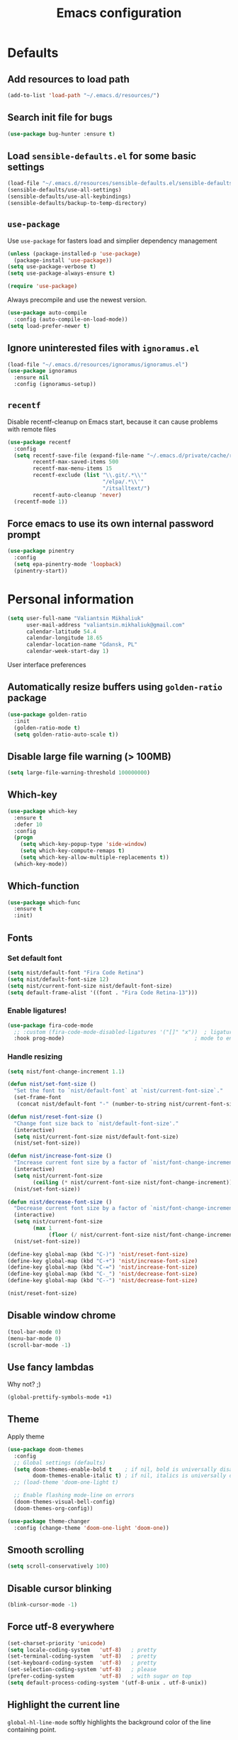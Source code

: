 #+TITLE: Emacs configuration

* Defaults
** Add resources to load path
   #+BEGIN_SRC emacs-lisp
     (add-to-list 'load-path "~/.emacs.d/resources/")
   #+END_SRC

** Search init file for bugs
   #+BEGIN_SRC emacs-lisp
     (use-package bug-hunter :ensure t)
   #+END_SRC

** Load =sensible-defaults.el= for some basic settings
   #+BEGIN_SRC emacs-lisp
     (load-file "~/.emacs.d/resources/sensible-defaults.el/sensible-defaults.el")
     (sensible-defaults/use-all-settings)
     (sensible-defaults/use-all-keybindings)
     (sensible-defaults/backup-to-temp-directory)
   #+END_SRC

** =use-package=
   Use =use-package= for fasters load and simplier dependency management

   #+BEGIN_SRC emacs-lisp
     (unless (package-installed-p 'use-package)
       (package-install 'use-package))
     (setq use-package-verbose t)
     (setq use-package-always-ensure t)

     (require 'use-package)
   #+END_SRC

   Always precompile and use the newest version.

   #+BEGIN_SRC emacs-lisp
     (use-package auto-compile
       :config (auto-compile-on-load-mode))
     (setq load-prefer-newer t)
   #+END_SRC

** Ignore uninterested files with =ignoramus.el=
   #+BEGIN_SRC emacs-lisp
     (load-file "~/.emacs.d/resources/ignoramus/ignoramus.el")
     (use-package ignoramus
       :ensure nil
       :config (ignoramus-setup))
   #+END_SRC

** =recentf=
   Disable recentf-cleanup on Emacs start, because it can cause problems with
   remote files

   #+BEGIN_SRC emacs-lisp
     (use-package recentf
       :config
       (setq recentf-save-file (expand-file-name "~/.emacs.d/private/cache/recentf")
             recentf-max-saved-items 500
             recentf-max-menu-items 15
             recentf-exclude (list "\\.git/.*\\'"
                                   "/elpa/.*\\'"
                                   "/itsalltext/")
             recentf-auto-cleanup 'never)
       (recentf-mode 1))
   #+END_SRC

** Force emacs to use its own internal password prompt
   #+BEGIN_SRC emacs-lisp
     (use-package pinentry
       :config
       (setq epa-pinentry-mode 'loopback)
       (pinentry-start))
   #+END_SRC

* Personal information
  #+BEGIN_SRC emacs-lisp
    (setq user-full-name "Valiantsin Mikhaliuk"
          user-mail-address "valiantsin.mikhaliuk@gmail.com"
          calendar-latitude 54.4
          calendar-longitude 18.65
          calendar-location-name "Gdansk, PL"
          calendar-week-start-day 1)
  #+END_SRC

 User interface preferences
** Automatically resize buffers using =golden-ratio= package
   #+BEGIN_SRC emacs-lisp
     (use-package golden-ratio
       :init
       (golden-ratio-mode t)
       (setq golden-ratio-auto-scale t))
   #+END_SRC

** Disable large file warning (> 100MB)
   #+BEGIN_SRC emacs-lisp
     (setq large-file-warning-threshold 100000000)
   #+END_SRC

** Which-key
   #+BEGIN_SRC emacs-lisp
     (use-package which-key
       :ensure t
       :defer 10
       :config
       (progn
         (setq which-key-popup-type 'side-window)
         (setq which-key-compute-remaps t)
         (setq which-key-allow-multiple-replacements t))
       (which-key-mode))
   #+END_SRC

** Which-function
   #+BEGIN_SRC emacs-lisp
     (use-package which-func
       :ensure t
       :init)
   #+END_SRC

** Fonts
*** Set default font
    #+BEGIN_SRC emacs-lisp
      (setq nist/default-font "Fira Code Retina")
      (setq nist/default-font-size 12)
      (setq nist/current-font-size nist/default-font-size)
      (setq default-frame-alist '((font . "Fira Code Retina-13")))
    #+END_SRC

*** Enable ligatures!
    #+BEGIN_SRC emacs-lisp
      (use-package fira-code-mode
        ;; :custom (fira-code-mode-disabled-ligatures '("[]" "x"))  ; ligatures you don't want
        :hook prog-mode)                                         ; mode to enable fira-code-mode in
    #+END_SRC

*** Handle resizing
    #+BEGIN_SRC emacs-lisp
      (setq nist/font-change-increment 1.1)

      (defun nist/set-font-size ()
        "Set the font to `nist/default-font` at `nist/current-font-size`."
        (set-frame-font
         (concat nist/default-font "-" (number-to-string nist/current-font-size))))

      (defun nist/reset-font-size ()
        "Change font size back to `nist/default-font-size'."
        (interactive)
        (setq nist/current-font-size nist/default-font-size)
        (nist/set-font-size))

      (defun nist/increase-font-size ()
        "Increase current font size by a factor of `nist/font-change-increment'."
        (interactive)
        (setq nist/current-font-size
              (ceiling (* nist/current-font-size nist/font-change-increment)))
        (nist/set-font-size))

      (defun nist/decrease-font-size ()
        "Decrease current font size by a factor of `nist/font-change-increment', down to a minimum size of 1."
        (interactive)
        (setq nist/current-font-size
              (max 1
                   (floor (/ nist/current-font-size nist/font-change-increment))))
        (nist/set-font-size))

      (define-key global-map (kbd "C-)") 'nist/reset-font-size)
      (define-key global-map (kbd "C-+") 'nist/increase-font-size)
      (define-key global-map (kbd "C-=") 'nist/increase-font-size)
      (define-key global-map (kbd "C-_") 'nist/decrease-font-size)
      (define-key global-map (kbd "C--") 'nist/decrease-font-size)

      (nist/reset-font-size)
    #+END_SRC

** Disable window chrome
   #+BEGIN_SRC emacs-lisp
     (tool-bar-mode 0)
     (menu-bar-mode 0)
     (scroll-bar-mode -1)
   #+END_SRC

** Use fancy lambdas
   Why not? ;)

   #+BEGIN_SRC emacs-lisp
     (global-prettify-symbols-mode +1)
   #+END_SRC

** Theme
   Apply theme
   #+BEGIN_SRC emacs-lisp
     (use-package doom-themes
       :config
       ;; Global settings (defaults)
       (setq doom-themes-enable-bold t    ; if nil, bold is universally disabled
             doom-themes-enable-italic t) ; if nil, italics is universally disabled
       ;; (load-theme 'doom-one-light t)

       ;; Enable flashing mode-line on errors
       (doom-themes-visual-bell-config)
       (doom-themes-org-config))

     (use-package theme-changer
       :config (change-theme 'doom-one-light 'doom-one))
   #+END_SRC

** Smooth scrolling
   #+BEGIN_SRC emacs-lisp
     (setq scroll-conservatively 100)
   #+END_SRC

** Disable cursor blinking
   #+BEGIN_SRC emacs-lisp
     (blink-cursor-mode -1)
   #+END_SRC

** Force utf-8 everywhere
   #+BEGIN_SRC emacs-lisp
     (set-charset-priority 'unicode)
     (setq locale-coding-system   'utf-8)   ; pretty
     (set-terminal-coding-system  'utf-8)   ; pretty
     (set-keyboard-coding-system  'utf-8)   ; pretty
     (set-selection-coding-system 'utf-8)   ; please
     (prefer-coding-system        'utf-8)   ; with sugar on top
     (setq default-process-coding-system '(utf-8-unix . utf-8-unix))
   #+END_SRC

** Highlight the current line
   =global-hl-line-mode= softly highlights the background color of the line
   containing point.

   #+BEGIN_SRC emacs-lisp
     (global-hl-line-mode)
   #+END_SRC

** Use =moody=
   #+BEGIN_SRC emacs-lisp
     (use-package moody
       :config
       (setq x-underline-at-descent-line t)
       (moody-replace-mode-line-buffer-identification)
       (moody-replace-vc-mode))
   #+END_SRC

** Use =minions= to diminish all minor modes
   #+BEGIN_SRC emacs-lisp
     (use-package minions
       :config (minions-mode 1))
   #+END_SRC

** Highlight uncommited changes using =diff-hl=
   #+BEGIN_SRC emacs-lisp
     (use-package diff-hl
       :ensure t
       :config
       (add-hook 'prog-mode-hook 'turn-on-diff-hl-mode)
       (add-hook 'vc-dir-mode-hook 'turn-on-diff-hl-mode))
   #+END_SRC

** Browser
*** Internal one
    #+BEGIN_SRC emacs-lisp
      (setq eww-download-directory "~/Downloads")
    #+END_SRC

*** External one
    #+BEGIN_SRC emacs-lisp
      (setq browse-url-browser-function 'browse-url-generic
            browse-url-generic-program "firefox")
    #+END_SRC

** Add stripes to a dired buffer
   #+BEGIN_SRC emacs-lisp
     (use-package stripe-buffer
       :ensure t
       :config
       (add-hook 'dired-mode-hook 'stripe-buffer-mode))
   #+END_SRC

** Configure =ivy= and =counsel=
   #+BEGIN_SRC emacs-lisp
     (use-package counsel
       :bind
       ("M-x" . 'counsel-M-x)
       ("C-s" . 'swiper)
       :config
       (use-package flx)
       (use-package smex)
       (ivy-mode 1)
       (setq ivy-use-virtual-buffers t)
       (setq ivy-count-format "(%d/%d) ")
       (setq ivy-initial-inputs-alist nil)
       (setq ivy-re-builders-alist
             '((swiper . ivy--regex-plus)
               (t . ivy--regex-fuzzy))))
   #+END_SRC

** =smartparens=
   #+BEGIN_SRC emacs-lisp
     (use-package evil-smartparens
       :ensure t
       :after evil
       :config
       (evil-smartparens-mode)
       (add-hook 'smartparens-enabled-hook #'evil-smartparens-mode))
   #+END_SRC

** Use =guru-mode= to escape ambiguous keystrokes
   #+BEGIN_SRC emacs-lisp
     (use-package guru-mode
       :ensure t
       :config
       (guru-global-mode 1)
       (add-hook 'prog-mode-hook 'guru-mode))
   #+END_SRC

* =evil-mode=
** Use =evil=
   #+BEGIN_SRC emacs-lisp
     (use-package evil
       :ensure t
       :init
       (progn
         (setq evil-want-C-u-scroll t
               evil-want-integration nil
               evil-want-abbrev-expand-on-insert-exit nil
               evil-want-keybinding nil)) ; needed by evil-collection
       :config
       (evil-mode 1))
   #+END_SRC

**  Enable =evil-surround= everywhere
   #+BEGIN_SRC emacs-lisp
     (use-package evil-surround
       :ensure t
       :after evil
       :config
       (global-evil-surround-mode 1))
   #+END_SRC

** =evil-collection=
   Adds evil bindings for a lot of modes
   #+BEGIN_SRC emacs-lisp
     (use-package evil-collection
     :ensure t
     :after evil
     :init
     (setq warning-suppress-types '((evil-collection))))
     #+END_SRC

* =dired=
** Extensions
   #+BEGIN_SRC emacs-lisp
     (use-package dired-details
       :ensure t)
   #+END_SRC

** Media
   #+BEGIN_SRC emacs-lisp
     (use-package dired-open
       :config
       (setq dired-open-extensions
             '(("mkv" . "mpv")
               ("mp4" . "mpv")
               ("avi" . "mpv"))))
   #+END_SRC

** Force dired to use =ls -lhvA=
   #+BEGIN_SRC emacs-lisp
     (setq-default dired-listing-switches "-lhvA")
   #+END_SRC

** Force dired to use =mv -r=
   #+BEGIN_SRC emacs-lisp
     (setq dired-recursive-copies 'always)
   #+END_SRC

   But ask before recursively deleteing an directory
   #+BEGIN_SRC emacs-lisp
     (setq dired-recursive-deletes 'top)
   #+END_SRC

** Kill buffer on file remove
   #+BEGIN_SRC emacs-lisp
     (setq dired-clean-up-buffers-too t)
   #+END_SRC

* Utility functions
** Add a list of patterns to associate files with modes

   #+BEGIN_SRC emacs-lisp
     (defun nist/add-auto-mode (mode &rest patterns)
       "Add entries to `auto-mode-alist' to use `MODE' for all given `PATTERNS'"
       (dolist (pattern patterns)
         (add-to-list 'auto-mode-alist (cons pattern mode))))
   #+END_SRC
** Open last file in dired buffer
   #+BEGIN_SRC emacs-lisp
     (defun nist/visit-last-dired-file ()
       "Open the last file in an open dired buffer."
       (end-of-buffer)
       (previous-line)
       (dired-find-file))
   #+END_SRC

** Visit last migration :ruby/rails:
   Relies on projectile

   #+BEGIN_SRC emacs-lisp
     (defun nist/visit-last-migration ()
       "Open the last file in 'db/migrate/'."
       (interactive)
       (dired (expand-file-name "db/migrate" (projectile-project-root)))
       (nist/visit-last-dired-file)
       (kill-buffer "migrate"))
   #+END_SRC

** Kill current buffer
   #+BEGIN_SRC emacs-lisp
     (defun nist/kill-current-buffer ()
       "Kill the current buffer silently."
       (interactive)
       (kill-buffer (current-buffer)))
   #+END_SRC

** Strip spaces (used for deft filenames)
   #+BEGIN_SRC emacs-lisp
     (defun nist/deft-strip-spaces (args)
       "Replace spaces with - in the string contained in the first element of the list args."
       (list (replace-regexp-in-string " " "-" (car args))))
   #+END_SRC

** Switch windows
   #+BEGIN_SRC emacs-lisp
     (defun nist/split-window-below-and-switch ()
       "Split the window horizontally, then switch to the new pane."
       (interactive)
       (split-window-below)
       (other-window 1))

     (defun nist/split-window-right-and-switch ()
       "Split the window vertically, then switch to the new pane."
       (interactive)
       (split-window-right)
       (other-window 1))
   #+END_SRC

** Transform brackets
   #+BEGIN_SRC emacs-lisp
     (defun transform-square-brackets-to-round-ones(string-to-transform)
       "Transforms [ into ( and ] into )"
       (concat
        (mapcar #'(lambda (c) (if (equal c ?[) ?\( (if (equal c ?]) ?\) c))) string-to-transform)))
   #+END_SRC

** Capture code snippets
   #+BEGIN_SRC emacs-lisp
     (defun nist/org-capture-get-src-block-string (major-mode)
       "Given a major mode symbol, return the associated org-src block
     string that will enable syntax highlighting for that language

     E.g. tuareg-mode will return 'ocaml', python-mode 'python', etc..."

       (let ((mm (intern (replace-regexp-in-string "-mode" "" (format "%s" major-mode)))))
         (or (car (rassoc mm org-src-lang-modes)) (format "%s" mm))))

     (defun nist/org-capture-code-snippet (f)
       (with-current-buffer (find-buffer-visiting f)
         (let ((code-snippet (buffer-substring-no-properties (mark) (- (point) 1)))
               (func-name (which-function))
               (file-name (buffer-file-name))
               (line-number (line-number-at-pos (region-beginning)))
               (org-src-mode (nist/org-capture-get-src-block-string major-mode)
               ))
           (format
            "
       file:%s::%s
       In ~%s~:
       ,#+BEGIN_SRC %s
       %s
       ,#+END_SRC"
            file-name
            line-number
            func-name
            org-src-mode
            code-snippet))))
   #+END_SRC

** Org-directory
   #+BEGIN_SRC emacs-lisp
     (defun nist/org-directory-file (name)
       "Prepend name with path to the org-directory root"
       (concat org-directory name))
   #+END_SRC

** Archive entry                                                        :org:
     Please don't touch habits.

     #+BEGIN_SRC emacs-lisp
       (defun nist/archive-entry ()
         "Mark the state of an org-mode item as DONE and archive it."
         (interactive)
         (if (string-equal "CANCELED" (org-entry-get nil "TODO"))
             nil (org-todo 'done))
         (org-archive-subtree)
         (save-some-buffers "archive.org")
         (kill-buffer "archive.org")
         (delete-other-windows)
         (save-buffer))
     #+END_SRC

** Open index file                                                      :org:
   #+BEGIN_SRC emacs-lisp
     (defun nist/open-index-file ()
       "Open the master org TODO list."
       (interactive)
       (find-file org-index-file)
       (flycheck-mode -1)
       (end-of-buffer))
   #+END_SRC

** Capture TODO                                                         :org:
   #+BEGIN_SRC emacs-lisp
     (defun nist/org-capture-todo ()
       (interactive)
       (org-capture :keys "t"))
   #+END_SRC

** Popup agenda                                                         :org:
   #+BEGIN_SRC emacs-lisp
     (defun nist/pop-to-org-agenda-view (key &optional split)
       "Visit the org agenda KEY, in the current window or a SPLIT."
       (let ((current-prefix-arg nil))
         (org-agenda nil key))
       (when (not split)
         (delete-other-windows)))

     (defun nist/pop-to-org-agenda-default (&optional nosplit)
       "Pop to the default agenda in a split window unless NOSPLIT."
       (interactive "P")
       (nist/pop-to-org-agenda-view "d" (not nosplit)))
   #+END_SRC

** Skip org subtree in agenda view with given pririty
   #+BEGIN_SRC emacs-lisp
     (defun nist/org-skip-subtree-if-priority (priority)
       "Skip an agenda subtree if it has a priority of PRIORITY.
     PRIORITY may be one of the characters ?A, ?B, or ?C."
       (let ((subtree-end (save-excursion (org-end-of-subtree t)))
             (pri-value (* 1000 (- org-lowest-priority priority)))
             (pri-current (org-get-priority (thing-at-point 'line t))))
         (if (= pri-value pri-current)
             subtree-end
           nil)))
   #+END_SRC

** Hide minibuffer in Helm session if we use the header line as input field.
   #+BEGIN_SRC emacs-lisp
     (defun spacemacs//helm-hide-minibuffer-maybe ()
       "Hide minibuffer in Helm session if we use the header line as input field."
       (when (with-helm-buffer helm-echo-input-in-header-line)
         (let ((ov (make-overlay (point-min) (point-max) nil nil t)))
           (overlay-put ov 'window (selected-window))
           (overlay-put ov 'face
                        (let ((bg-color (face-background 'default nil)))
                          `(:background ,bg-color :foreground ,bg-color)))
           (setq-local cursor-type nil))))
   #+END_SRC

** Eval expression at point in =calc=
   #+BEGIN_SRC emacs-lisp
     (defun nist/calc-eval ()
       "Calculate match expression on current line using calc-eval"
       (interactive)
       (setq cLine
             (buffer-substring-no-properties
              (line-beginning-position)
              (line-end-position)))
       (save-excursion
         (end-of-line)
         (open-line 1))
       (forward-line 1)
       (insert (calc-eval '("evalv($)" calc-internal-prec 18) 'num cLine)))
   #+END_SRC

* Programming
** Common
*** CamelCase everywhere
	 #+BEGIN_SRC emacs-lisp
     (use-package subword
       :init (global-subword-mode))
	 #+END_SRC

*** Scroll compilation window to bottom automatically
	 #+BEGIN_SRC emacs-lisp
	   (setq compilation-scroll-output t)
	 #+END_SRC

*** =Magit= (Emacs mode for interactions with or even More)
		#+BEGIN_SRC emacs-lisp
      (use-package evil-magit)
      (use-package magit
        :bind ("C-x g" . magit-status)
        :config
        (use-package evil-magit)
        (setq magit-push-always-verify nil)
        (add-hook 'git-commit-mode-hook 'turn-on-flyspell)
        (add-hook 'with-editor-mode-hook 'evil-insert-state))
		#+END_SRC

*** =company= for auto-completion
    #+BEGIN_SRC emacs-lisp
      (use-package company
        :ensure t
        :defer t
        :init (global-company-mode)
        :bind ("C-<return>" . company-complete-selection)
        :config
        (progn
          (bind-key [remap completion-at-point] #'company-complete company-mode-map)
          (setq company-tooltip-align-annotations t
                company-show-numbers t)
          (push 'company-robe company-backends)
          (setq company-dabbrev-downcase nil)))
    #+END_SRC

*** =company-quickhelp=
    #+BEGIN_SRC emacs-lisp
      (use-package company-quickhelp
        :init (company-quickhelp-mode t)
        :config (setq company-quickhelp-mode t))
    #+END_SRC

*** =lsp-mode=
    #+BEGIN_SRC emacs-lisp
      (use-package lsp-mode
        :config
        (add-hook 'lsp-after-open-hook 'lsp-enable-imenu)
        (add-hook 'prog-mode-hook #'lsp)
        (setq lsp-auto-guess-root t))

      (use-package company-lsp
        :ensure t
        :config
        (push 'company-lsp company-backends))
    #+END_SRC

** Projectile
   #+BEGIN_SRC emacs-lisp
     (defun nist/search-project-for-symbol-at-point ()
       "Use `projectile-ag' to search the current project for `symbol-at-point'."
       (interactive)
       (projectile-ag (projectile-symbol-at-point)))

     (use-package projectile
       :ensure t
       :init (projectile-global-mode)
       :bind-keymap ("C-c p" . projectile-command-map)
       :bind
       ("C-c C-v" . 'nist/search-project-for-symbol-at-point)
       :config
       (setq projectile-require-project-root nil)
       (setq projectile-completion-system 'ivy)
       (setq projectile-switch-project-action 'magit-status)
       (define-key evil-normal-state-map (kbd "C-p") 'projectile-find-file)
       (define-key evil-normal-state-map (kbd "C-M-p") 'projectile-switch-project))
   #+END_SRC

** Flycheck
   #+BEGIN_SRC emacs-lisp
     (use-package flycheck
       :ensure t
       :init (global-flycheck-mode))
   #+END_SRC

** CSS and SASS
**** Use =rainbow-mode=
		 #+BEGIN_SRC emacs-lisp
			 (use-package rainbow-mode
				 :ensure t)
		 #+END_SRC

**** Use =css-mode=
	 #+BEGIN_SRC emacs-lisp
		 (use-package css-mode
			 :config
			 (rainbow-mode))
	 #+END_SRC

**** Do not trigger compile on each save
		 #+BEGIN_SRC emacs-lisp
			 (use-package scss-mode
				 :config
				 (setq scss-compile-at-save nil))
		 #+END_SRC

** Haskell

	 Enable =haskell-doc-mode= (smart function signatures and smart indentation).

	 #+BEGIN_SRC emacs-lisp
     (setq exec-path (append exec-path (list "~/.cabal/bin")))
     (use-package haskell-mode
       :ensure t
       :config
       (add-hook 'haskell-mode-hook
                 (lambda ()
                   (haskell-doc-mode)
                   (turn-on-haskell-indent)
                   )))
	 #+End_SRC

** Lisps
	 Install required packages

	 #+BEGIN_SRC emacs-lisp
     (use-package paredit
       :ensure t)
     (use-package rainbow-delimiters
       :ensure t
       :init)
	 #+END_SRC

	 Add some hooks

	 #+BEGIN_SRC emacs-lisp
		 (setq lispy-mode-hooks
					 '(emacs-lisp-mode-hook
						 lisp-mode-hook
						 scheme-mode-hook))
		 (dolist (hook lispy-mode-hooks)
			 (add-hook hook (lambda ()
												(setq show-paren-style 'expression)
												(paredit-mode)
												(rainbow-delimiters-mode))))
	 #+END_SRC

	 Also use =eldoc-mode= in elisp buffers

	 #+BEGIN_SRC emacs-lisp
		 (add-hook 'emacs-lisp-mode-hook 'eldoc-mode)
	 #+END_SRC

** Python
	 More - [[https://github.com/howardabrams/dot-files/blob/master/emacs-python.org][in this tutorial]]

	 Virtualenv

	 #+BEGIN_SRC emacs-lisp
		 (use-package pyenv-mode
			 :ensure t
			 :config
			 (defun projectile-pyenv-mode-set ()
				 "Set pyenv version matching project name."
				 (let ((project (projectile-project-name)))
					 (if (member project (pyenv-mode-versions))
							 (pyenv-mode-set project)
						 (pyenv-mode-unset))))
			 (add-hook 'projectile-switch-project-hook 'projectile-pyenv-mode-set)
			 (add-hook 'python-mode-hook 'pyenv-mode))

		 (use-package pyenv-mode-auto
			 :ensure t)
	 #+END_SRC

	 WSGI files (be careful with tabs>)

	 #+BEGIN_SRC emacs-lisp
		 (use-package python
			 :mode ("\\.py\\'" . python-mode)
						 ("\\.wsgi$" . python-mode)
			 :interpreter ("python" . python-mode)
			 :init
			 (setq-default indent-tabs-mode nil)
			 :config
			 (setq python-indent-offset 4)
			 (add-hook 'python-mode-hook 'smartparens-mode))
	 #+END_SRC

	 And finally =elpy=

	 #+BEGIN_SRC emacs-lisp
		 (use-package elpy
			 :ensure t
			 :commands elpy-enable
			 :init (with-eval-after-load 'python (elpy-enable))

			 :config
			 (electric-indent-local-mode -1)
			 (delete 'elpy-module-highlight-indentation elpy-modules)
			 (delete 'elpy-module-flymake elpy-modules)

			 (defun ha/elpy-goto-definition ()
				 (interactive)
				 (condition-case err
						 (elpy-goto-definition)
					 ('error (xref-find-definitions (symbol-name (symbol-at-point))))))

			 :bind (:map elpy-mode-map ([remap elpy-goto-definition] .
																	ha/elpy-goto-definition)))
	 #+END_SRC

** Ruby
*** Disable the ruby-reek cheker.

    #+BEGIN_SRC emacs-lisp
     (setq-default flycheck-disabled-checkers '(ruby-reek))
    #+END_SRC

*** Switch between implementation and spec

    #+BEGIN_SRC emacs-lisp
      (eval-after-load 'evil-ex
        '(evil-ex-define-cmd "A[switch to test/model in new window]"
                             'projectile-find-implementation-or-test-other-window))
      (eval-after-load 'evil-ex
        '(evil-ex-define-cmd "a[switch to test/model in current window"
                             'projectile-toggle-between-implementation-and-test))

    #+END_SRC

*** Rubocop-autocorrect-current-file
    #+BEGIN_SRC emacs-lisp
      (eval-after-load 'evil-ex
        '(evil-ex-define-cmd "cop[rubocop-autocorrect-current-file]"
                             'rubocop-autocorrect-current-file))

    #+END_SRC

*** Visit last migration

    #+BEGIN_SRC emacs-lisp
      (eval-after-load 'evil-ex
        '(evil-ex-define-cmd "vlm[visit-last-migration]"
                             'nist/visit-last-migration))
    #+END_SRC

*** =chruby=
    I use =chruby= to switch between versions of Ruby. This sets a default version
    to use within Emacs (for things like =xmp= or =rspec=).

    #+BEGIN_SRC emacs-lisp
      (use-package chruby
        :config
        (chruby "2.7.1"))
    #+END_SRC

*** RSpec
    Scroll rspec buffer to first error.

    #+BEGIN_SRC emacs-lisp
      (use-package rspec-mode
        :commands rspec-install-snippets
        :hook (dired-mode . rspec-dired-mode)
        :config
        (with-eval-after-load 'yasnippet (rspec-install-snippets))
        (setq rspec-use-spring-when-possible nil)
        (setq rspec-use-bundler-when-possible t)
        (add-hook 'rspec-compilation-mode-hook
                  (lambda ()
                    (chruby-use-corresponding)
                    (make-local-variable 'compilation-scroll-output)
                    (setq compilation-scroll-output 'first-error)))
        :ensure t)
    #+END_SRC

*** Rubocop
    #+BEGIN_SRC emacs-lisp
      (use-package rubocop
        :hook (ruby-mode . rubocop-mode))
    #+END_SRC

*** Refactoring helpers
    #+BEGIN_SRC emacs-lisp
      (use-package ruby-refactor
        :hook (ruby-mode . ruby-refactor-mode-launch))
    #+END_SRC

*** =ruby-end=
    Automatically insert end keyword
    #+BEGIN_SRC emacs-lisp
      (use-package ruby-end)
    #+END_SRC

*** Override =%= to play nicely with ruby blocks
    #+BEGIN_SRC emacs-lisp
      (evil-define-motion evil-ruby-jump-item (count)
        :jump t
        :type inclusive
        (cond ((string-match ruby-block-beg-re (current-word))
               (ruby-end-of-block count))
              ((string-match ruby-block-end-re (current-word))
               (ruby-beginning-of-block count))
              (t
               (evil-jump-item count))))
    #+END_SRC

*** =inf-ruby-mode=

    #+begin_src emacs-lisp
      (defun inf-ruby-remote ()
        "Run an inferior Ruby process on a remote server."
        (interactive)
        (let ((default-directory (format "/docker:%s:/bin/bash" (substring (shell-command-to-string "docker ps | grep backend | awk '{print \$1}' | head -n 1") 0 -1))))
          (inf-ruby)))
    #+end_src

*** =ruby-mode=
    Fit all together

    #+BEGIN_SRC emacs-lisp
      (add-hook 'ruby-mode-hook
                (lambda ()
                  (chruby-use-corresponding)
                  (setq ruby-insert-encoding-magic-comment nil)
                  (yas-minor-mode)
                  (rspec-mode)
                  (flycheck-mode)
                  (flycheck-disable-checker 'ruby-rubylint)
                  (flymake-mode-off)
                  (evil-smartparens-mode)
                  (smartparens-strict-mode)
                  (subword-mode)
                  (local-set-key "\r" 'newline-and-indent)
                  (setq rspec-command-options "--color --order random")
                  (define-key ruby-mode-map (kbd "C-c r a") 'rspec-verify)
                  (define-key ruby-mode-map (kbd "C-c r r") 'rspec-verify-matching)
                  (define-key evil-normal-state-local-map "%" 'evil-ruby-jump-item)
                  (define-key evil-motion-state-local-map "%" 'evil-ruby-jump-item)
                  (add-hook 'ruby-mode-hook 'ruby-refactor-mode-launch)))
    #+END_SRC

    Associate with a following files
    #+BEGIN_SRC emacs-lisp
      (nist/add-auto-mode
        'ruby-mode
        "\\Gemfile$"
        "\\.rake$"
        "\\.ru$"
        "\\.cap$"
        "\\Capfile$"
        "\\.gemspec$"
        "\\Guardfile$"
        "\\Rakefile$"
        "\\Vagrantfile$"
        "\\Vagrantfile.local$")
    #+END_SRC

*** Highlight coverage using SimpleCov
    #+BEGIN_SRC emacs-lisp
      (use-package coverage
        :ensure t
        :config
        (eval-after-load 'evil-ex
          '(evil-ex-define-cmd "cov[coverage]"
                               'coverage-mode)))
    #+END_SRC

** Shell
   #+BEGIN_SRC emacs-lisp
     (add-hook 'sh-mode-hook
               (lambda ()
                 (setq sh-basic-offset 2
                       sh-indentation 2)))
   #+END_SRC

** Web stuff
   #+BEGIN_SRC emacs-lisp
     (use-package web-mode
       :config
       (setq web-mode-markup-indent-offset 2)
       (setq web-mode-code-indent-offset 2)
       (setq web-mode-css-indent-offset 2)
       (setq js-indent-level 2)
       (setq web-mode-enable-auto-pairing nil)
       (setq web-mode-enable-auto-expanding t)
       (setq web-mode-enable-css-colorization t)
       (setq web-mode-enable-auto-closing t)
       (rainbow-mode)
       (rspec-mode)
       (yas-minor-mode))
   #+END_SRC

*** Use =web-mode= with embedded files to.
   #+BEGIN_SRC emacs-lisp
     (nist/add-auto-mode 'web-mode
       "\\.erb$"
       "\\.html$"
       "\\.php$"
       "\\.tpl$"
       "\\.css$"
       "\\.scss$"
       "\\.xml$"
       "\\.rhtml$")
   #+END_SRC

*** Please be polite with smartparens
    #+BEGIN_SRC emacs-lisp
      (sp-with-modes '(web-mode)
        (sp-local-pair "%" "%"
                       :unless '(sp-in-string-p)
                       :post-handlers '(((lambda (&rest _ignored)
                                           (just-one-space)
                                           (save-excursion (insert " ")))
                                         "SPC" "=" "#")))
        (sp-local-tag "%" "<% "  " %>")
        (sp-local-tag "=" "<%= " " %>")
        (sp-local-tag "#" "<%# " " %>"))
    #+END_SRC

*** =web-beautify=
    #+BEGIN_SRC emacs-lisp
      (use-package web-beautify
        :commands (web-beautify-css
                   web-beautify-css-buffer
                   web-beautify-html
                   web-beautify-html-buffer
                   web-beautify-js
                   web-beautify-js-buffer))
    #+END_SRC

*** Nginx
    #+BEGIN_SRC emacs-lisp
      (use-package nginx-mode
        :commands (nginx-mode))
    #+END_SRC

*** Caddy
    #+BEGIN_SRC emacs-lisp
      (use-package caddyfile-mode
        :mode (("Caddyfile\\'" . caddyfile-mode)
               ("caddy\\.conf\\'" . caddyfile-mode)))
    #+END_SRC

*** JSON
    #+BEGIN_SRC emacs-lisp
      (use-package json-mode
        :bind* (("{" . paredit-open-curly)
                ("}" . paredit-close-curly)))
    #+END_SRC

** =dumb-jump=
   #+BEGIN_SRC emacs-lisp
     (use-package dumb-jump
       :after evil
       :config
       (setq dumb-jump-selector 'ivy)
       (define-key evil-normal-state-map (kbd "M-.") 'dumb-jump-go)
       (define-key evil-normal-state-map (kbd "M-,") 'dumb-jump-back)
       :init
       (dumb-jump-mode)
       :ensure)
   #+END_SRC

** Clojure
   #+begin_src emacs-lisp
     (use-package clojure-mode
       :ensure t
       :init
       (defconst clojure--prettify-symbols-alist
         '(("fn"   . ?λ)
           ("__"   . ?⁈)))

       :config
       (define-clojure-indent
         (defroutes 'defun)
         (GET 2)
         (POST 2)
         (PUT 2)
         (DELETE 2)
         (HEAD 2)
         (ANY 2)
         (context 2))
       (add-hook 'clojure-mode-hook 'global-prettify-symbols-mode)
       :bind (("C-c d f" . cider-code)
              ("C-c d g" . cider-grimoire)
              ("C-c d w" . cider-grimoire-web)
              ("C-c d c" . clojure-cheatsheet)
              ("C-c d d" . dash-at-point)))

     (use-package color-identifiers-mode
       :ensure t
       :init
       (add-hook 'clojure-mode-hook 'color-identifiers-mode))

     (defun cider-send-and-evaluate-sexp ()
       "Sends the s-expression located before the point or the active
       region to the REPL and evaluates it. Then the Clojure buffer is
       activated as if nothing happened."
       (interactive)
       (if (not (region-active-p))
           (cider-insert-last-sexp-in-repl)
         (cider-insert-in-repl
          (buffer-substring (region-beginning) (region-end)) nil))
       (cider-switch-to-repl-buffer)
       (cider-repl-closing-return)
       (cider-switch-to-last-clojure-buffer)
       (message ""))

     (use-package cider
       :ensure t
       :commands (cider cider-connect cider-jack-in)

       :init
       (setq cider-auto-select-error-buffer t
             cider-repl-pop-to-buffer-on-connect nil
             cider-repl-use-clojure-font-lock t
             cider-repl-wrap-history t
             cider-repl-history-size 1000
             cider-show-error-buffer t
             nrepl-hide-special-buffers t
             ;; Stop error buffer from popping up while working in buffers other than the REPL:
             nrepl-popup-stacktraces nil)

       ;; (add-hook 'cider-mode-hook 'cider-turn-on-eldoc-mode)
       (add-hook 'cider-mode-hook 'company-mode)

       (add-hook 'cider-repl-mode-hook 'paredit-mode)
       (add-hook 'cider-repl-mode-hook 'superword-mode)
       (add-hook 'cider-repl-mode-hook 'company-mode)
       (add-hook 'cider-test-report-mode 'jcf-soft-wrap)

       :bind (:map cider-mode-map
              ("C-c C-v C-c" . cider-send-and-evaluate-sexp)
              ("C-c C-p"     . cider-eval-print-last-sexp))

       :config
       (use-package slamhound :ensure t)
       (setq org-babel-clojure-backend 'cider))

     (defun ha/cider-append-comment ()
       (when (null (nth 8 (syntax-ppss)))
         (insert " ; ")))

     (advice-add 'cider-eval-print-last-sexp :before #'ha/cider-append-comment)

     (use-package flycheck-clojure
       :ensure t
       :init
       (add-hook 'after-init-hook 'global-flycheck-mode)
       :config
       (use-package flycheck
         :config
         (flycheck-clojure-setup)))

     (use-package flycheck-pos-tip
       :ensure t
       :config
       (use-package flycheck
         :config
         (setq flycheck-display-errors-function 'flycheck-pos-tip-error-messages)))

     (use-package clj-refactor
       :ensure t
       :init
       (add-hook 'clojure-mode-hook 'clj-refactor-mode)
       :config
       ;; Configure the Clojure Refactoring prefix:
       (cljr-add-keybindings-with-prefix "C-c .")
       :diminish clj-refactor-mode)
   #+end_src

** Rust
   #+BEGIN_SRC emacs-lisp
     (use-package rust-mode
       :hook ((rust-mode . (lambda ()
                             (lsp)
                             (lsp-ui-doc-mode)
                             (lsp-ui-sideline-mode)
                             (eldoc-mode)
                             (flycheck-mode)
                             (smart-dash-mode)
                             (company-mode))))

       :bind (:map rust-mode-map
                   ("C-c v t" . wh/rust-toggle-visibility)
                   ("C-c m t" . wh/rust-toggle-mutability)
                   ("C-c v s" . wh/rust-vec-as-slice))
       :config
       (setq rust-indent-method-chain t)

       (defun my-rust-mode-hook ()
         (set (make-local-variable 'company-backends)
              '((company-lsp company-files :with company-yasnippet)
                (company-dabbrev-code company-dabbrev))))
       (add-hook 'rust-mode-hook #'my-rust-mode-hook)

       ;; format rust buffers using rustfmt(if it is installed)
       (add-hook 'rust-mode-hook
                 (lambda ()
                   (add-hook 'before-save-hook
                             (lambda ()
                               (time-stamp)
                               (lsp-format-buffer)) nil t)))

       (defun wh/rust-toggle-mutability ()
         "Toggle the mutability of the variable at point."
         (interactive)
         (save-excursion
           (racer-find-definition)
           (back-to-indentation)
           (forward-char 4)
           (if (looking-at "mut ")
               (delete-char 4)
             (insert "mut "))))

       (defun wh/rust-toggle-visibility ()
         "Toggle the public visibility of the function at point."
         (interactive)
         (save-excursion
           ;; If we're already at the beginning of the function definition,
           ;; `beginning-of-defun' moves to the previous function, so move elsewhere.
           (end-of-line)

           (beginning-of-defun)
           (if (looking-at "pub ")
               (delete-char 4)
             (insert "pub "))))

       (defun wh/rust-vec-as-slice ()
         "Convert the vector expression at point to a slice.
     foo -> &foo[..]"
         (interactive)
         (insert "&")
         (forward-symbol 1)
         (insert "[..]")))

     ;; cargo-mode: execute cargo commands easily
     ;; https://github.com/kwrooijen/cargo.el
     (use-package cargo
       :after rust-mode
       :hook ((rust-mode . cargo-minor-mode)))
   #+END_SRC

** Golang
*** Set environment
    #+BEGIN_SRC emacs-lisp
      (setenv "GOPATH" "/home/val/code/gocode")
      (setenv "GO111MODULE" "on")
      (setenv "PATH" "$HOME/bin:/usr/local/bin:/usr/sbin:/usr/bin:/usr/bin/heroku:/sbin:$HOME/bin:$HOME/.bin:$HOME/.cask/bin:$PATH:$GOPATH/bin")
    #+END_SRC

*** A bunch of useful packages
    #+BEGIN_SRC emacs-lisp
      (use-package go-mode :ensure t)
      (use-package gotest :ensure t)
      (use-package lsp-mode
        :ensure t
        :commands (lsp lsp-deferred)
        :hook (go-mode . lsp-deferred))

      (use-package lsp-ui
        :ensure t
        :commands lsp-ui-mode
        :init)

      (use-package yasnippet
        :ensure t
        :commands yas-minor-mode
        :hook (go-mode . yas-minor-mode))

      (use-package protobuf-mode
        :hook (protobuf-mode . (lambda ()
                                 (setq imenu-generic-expression
                                       '((nil "^[[:space:]]*\\(message\\|service\\|enum\\)[[:space:]]+\\([[:alnum:]]+\\)" 2))))))
    #+END_SRC

   #+BEGIN_SRC emacs-lisp
     (defun  my-go-mode-hook ()
       (add-hook 'before-save-hook 'lsp-format-buffer)
       (add-hook 'before-save-hook 'lsp-organize-imports)

       (setq compile-command "go run .")
       (setq compilation-read-command t)
       (electric-pair-mode 1)

       (setq compilation-window-height 14)
       (defun val/go-compile-hook ()
         (when (not (get-buffer-window "*compilation*"))
           (save-selected-window
             (save-excursion
               (let* ((w (split-window-vertically))
                      (h (window-height w)))
                 (select-window w)
                 (switch-to-buffer "*compilation*")
                 (shrink-window (- h compilation-window-height)))))))
       (add-hook 'compilation-mode-hook 'val/go-compile-hook)

       ;; Key bindings specific to go-mode
       (local-set-key (kbd "C-c C-t") 'go-test-current-file)
       (local-set-key (kbd "M-.") 'godef-jump)         ; Go to definition
       (local-set-key (kbd "M-,") 'pop-tag-mark)       ; Return from whence you came
       (local-set-key (kbd "C-c C-r") 'val/go-compile-hook)
       (local-set-key (kbd "C-c C-p") 'compile)        ; Invoke compiler
       (local-set-key (kbd "C-c C-P") 'recompile)      ; Redo most recent compile cmd
       (local-set-key (kbd "C-c C-\\") 'lsp-ui-sideline-apply-code-actions)
       (local-set-key (kbd "M-]") 'next-error)         ; Go to next error (or msg)
       (local-set-key (kbd "M-[") 'previous-error)     ; Go to previous error or msg

       (setq lsp-gopls-server-path "/home/val/go/bin/gopls")

       (setq lsp-ui-doc-enable nil
             lsp-ui-peek-enable t
             lsp-ui-sideline-enable t
             lsp-ui-imenu-enable t
             lsp-ui-flycheck-enable t))

     ;; Connect go-mode-hook with the function we just defined
     (add-hook 'go-mode-hook 'my-go-mode-hook)
   #+END_SRC

** Graphviz
   Graph visualization

   #+BEGIN_SRC emacs-lisp
     (use-package graphviz-dot-mode
       :ensure t
       :mode "dot")
   #+END_SRC

** systemd services
   #+BEGIN_SRC emacs-lisp
     (use-package systemd)
   #+END_SRC

** Docker
   #+BEGIN_SRC emacs-lisp
     (use-package docker
       :bind ("C-c d" . docker)
       :config
       (setq docker-images-default-sort-key ("Created" . t))
       (setq docker-containers-default-sort-key ("Status" . t)))
     (use-package dockerfile-mode)
     (use-package docker-compose-mode)
     (use-package docker-tramp)
   #+END_SRC

** Kubernetes
   #+begin_src emacs-lisp
     (use-package k8s-mode
       :ensure t
       :hook (k8s-mode . yas-minor-mode)
       :mode "\\.yaml"
       :bind
       ("C-\\" . 'base64-decode-region)
       ("C-|" . 'base64-encode-region))
   #+end_src

* Editing preferences
** Delete trailing white-space's
   #+BEGIN_SRC emacs-lisp
     (add-hook 'before-save-hook 'delete-trailing-whitespace)
   #+END_SRC

** Always kill current buffer
   #+BEGIN_SRC emacs-lisp
     (global-set-key (kbd "C-x k") 'nist/kill-current-buffer)
   #+END_SRC

** Save my location within a file
   Using =save-place-mode= saves the location of point for every file I visit.
   If I close the file or close the editor, then later re-open it, point will be
   at last place I visited.

   #+BEGIN_SRC emacs-lisp
     (use-package saveplace
       :init (save-place-mode t))
   #+END_SRC

** Yasnippet
   #+BEGIN_SRC emacs-lisp
     (use-package yasnippet
       :init (yas-global-mode)
       :config
       (setq yas-snippet-dirs '("~/.emacs.d/snippets/text-mode")))
   #+END_SRC

   Use doom-snippets
   #+begin_src emacs-lisp
     (use-package doom-snippets
       :load-path "/home/val/.emacs.d/snippets/doom-snippets"
       :after yasnippet)
   #+end_src

** Configure =ido=
*** Defaults
    #+BEGIN_SRC emacs-lisp
      (setq ido-enable-flex-matching t)
      (setq ido-everywhere t)
      (ido-mode 1)
      (setq ido-create-new-buffer 'always)
    #+END_SRC

*** Better and faster matching
    #+BEGIN_SRC emacs-lisp
      (use-package flx-ido
        :ensure t
        :after ido
        :init (flx-ido-mode 1)
        :config (setq ido-enable-flex-matching t))
    #+END_SRC

*** Vertical buffer
    #+BEGIN_SRC emacs-lisp
      (use-package ido-vertical-mode
        :ensure t
        :init (ido-vertical-mode 1)
        :config (setq ido-vertical-define-keys 'C-n-and-C-p-only))
    #+END_SRC

*** Use =smex= to handle =M-x= with =ido=
   #+BEGIN_SRC emacs-lisp
     (use-package smex
       :init (smex-initialize)
       :bind* (("M-x" . smex)
               ("M-X" . smex-major-mode-commands)))
   #+END_SRC

** Markdown
   Render markdown using pandoc

   #+BEGIN_SRC emacs-lisp
     (use-package markdown-mode
       :mode (("\\.md$" . gfm-mode))
       :config
       (setq markdown-command "pandoc --standalone --mathjax --from=markdown")
       (add-hook 'gfm-mode-hook 'flyspell-mode)
       (add-hook 'gfm-mode-hook (lambda () (local-set-key (kbd "M-n") 'org-capture-todo))))
   #+END_SRC

** =AutoFillMode=
   #+BEGIN_SRC emacs-lisp
     (add-hook 'text-mode-hook 'turn-on-auto-fill)
     (add-hook 'text-mode-hook '(lambda () (set-fill-column 80)))
     (add-hook 'gfm-mode-hook 'turn-on-auto-fill)
     (add-hook 'gfm-mode-hook '(lambda () (set-fill-column 80)))
     (add-hook 'org-mode-hook 'turn-on-auto-fill)
     (add-hook 'org-mode-hook '(lambda () (set-fill-column 80)))

     (global-set-key (kbd "C-c q") 'auto-fill-mode)
   #+END_SRC

** Allow to modify region case
   #+BEGIN_SRC emacs-lisp
     (put 'downcase-region 'disabled nil)
     (put 'upcase-region 'disabled nil)
   #+END_SRC

** Switch windows when splitting
   #+BEGIN_SRC emacs-lisp
     (global-set-key (kbd "C-x 2") 'nist/split-window-below-and-switch)
     (global-set-key (kbd "C-x 3") 'nist/split-window-right-and-switch)
   #+END_SRC

** Edit comments in org-mode
   #+BEGIN_SRC emacs-lisp
     (use-package poporg
       :bind ("C-c M-;" . poporg-dwim))
   #+END_SRC

** Advice =beginning-of-line= to point to the first non-whitespace character
   #+BEGIN_SRC emacs-lisp
     (defadvice move-beginning-of-line (around smarter-bol activate)
       ;; Move to requested line if needed.
       (let ((arg (or (ad-get-arg 0) 1)))
         (when (/= arg 1)
           (forward-line (1- arg))))
       ;; Move to indentation on first call, then to actual BOL on second.
       (let ((pos (point)))
         (back-to-indentation)
         (when (= pos (point))
           ad-do-it)))
   #+END_SRC

** Use =helm=
   #+BEGIN_SRC emacs-lisp
     (use-package helm
       :after helm-config
       :bind
       (("C-c h" . helm-command-prefix)
        ("M-y" . helm-show-kill-ring)
        ("M-p" . helm-do-grep-ag)
        :map helm-map
        ("<tab>" . helm-execute-persistent-action)
        ("C-z" . helm-select-action)
        )
       :config
       (global-unset-key (kbd "C-x c"))
       (setq helm-buffers-fuzzy-matching t
             helm-recentf-fuzzy-match t)
       (setq helm-autoresize-mode t)
       (setq helm-buffer-max-length 40)
       (setq helm-google-suggest-use-curl-p t)
       (setq helm-split-window-in-side-p t
             helm-move-to-line-cycle-in-source t
             helm-ff-search-library-in-sexp t
             helm-ff-file-name-history-use-recentf t
             helm-echo-input-in-header-line t)

       (setq helm-grep-ag-command
             "rg --color=always --smart-case --no-heading --line-number %s %s %s")
       (setq helm-autoresize-max-height 0
             helm-autoresize-min-height 30
             helm-autoresize-mode 1)
       (add-hook 'helm-minibuffer-set-up-hook 'spacemacs//helm-hide-minibuffer-maybe))
   #+END_SRC

** Natural text linting
*** Use [[https://github.com/textlint/textlint][textlint]] to lint natural text
   #+BEGIN_SRC emacs-lisp
     (flycheck-define-checker textlint
       "A linter for textlint."
       :command ("npx" "textlint"
                 "--config" "~/.emacs.d/.textlintrc"
                 "--format" "unix"
                 "--rule" "write-good"
                 "--rule" "no-start-duplicated-conjunction"
                 "--rule" "max-comma"
                 "--rule" "terminology"
                 "--rule" "period-in-list-item"
                 "--rule" "abbr-within-parentheses"
                 "--rule" "alex"
                 "--rule" "common-misspellings"
                 "--rule" "en-max-word-count"
                 "--rule" "diacritics"
                 "--rule" "stop-words"
                 "--plugin"
                 (eval
                  (if (derived-mode-p 'text-mode)
                      "latex"
                    "@textlint/text"))
                 source-inplace)
       :error-patterns
       ((warning line-start (file-name) ":" line ":" column ":"
                 (message (one-or-more not-newline)
                          (zero-or-more "\n" (any " ") (one-or-more not-newline)))
                 line-end))
       :modes (text-mode latex-mode org-mode markdown-mode))
     (add-to-list 'flycheck-checkers 'textlint)
   #+END_SRC

* Custom keybindings
  #+BEGIN_SRC emacs-lisp
    (global-set-key (kbd "C-w") 'backward-kill-word)
    (global-set-key (kbd "C-x C-k") 'kill-region)
    (global-set-key (kbd "M-/") 'hippie-expand)
    (global-set-key (kbd "M-o") 'other-window)
    (global-set-key (kbd "M-#") 'sort-lines)
    (global-set-key (kbd "C-c v c") 'nist/calc-eval)
  #+END_SRC

* Terminal
** =multi-term=
  #+BEGIN_SRC emacs-lisp
    (use-package multi-term
      :defer t
      :config
      (setq multi-term-program "bash")
      (evil-set-initial-state 'term-mode 'emacs)
      (define-key term-raw-map (kbd "M-o") 'other-window)
      (goto-address-mode))
  #+END_SRC

** Use =pop-shell= to quick commands

  #+BEGIN_SRC emacs-lisp
    (use-package shell-pop
      :bind ("C-c s" . shell-pop)
      :config
      (setq shell-pop-shell-type
            (quote ("multi-term" "*multi-term*"
                    (lambda nil (ansi-term shell-pop-term-shell)))))
      (setq shell-pop-term-shell "/bin/zsh")
      (shell-pop--set-shell-type 'shell-pop-shell-type shell-pop-shell-type))
  #+END_SRC

** SSH
   #+BEGIN_SRC emacs-lisp
     (defun ssh-to-host (x)
       "Ask for host."
       (interactive "sHost:")
       (let* ((buffer-name (format "*SSH %s*" x))
              (buffer (get-buffer buffer-name)))
         (if buffer
             (switch-to-buffer buffer)
           (multi-term)
           (term-send-string
            (get-buffer-process (rename-buffer buffer-name))
            (format "ssh -i ~/.ssh/deploy valiantsin_mikhaliuk@%s\r" x)))))
     (global-set-key (kbd "M-s s") 'ssh-to-host)
   #+END_SRC

* Org-mode
** General settings
   #+BEGIN_SRC emacs-lisp
     (use-package org-mode
       :ensure org-plus-contrib
       :defer t
       :init
       (setq org-directory "~/Dropbox/org/")
       (setq org-index-file "~/Dropbox/org/index.org")
       (setq org-archive-location
             (concat "~/Dropbox/archive.org" "::* From %s"))
       (setq org-clock-persist t)
       (org-clock-persistence-insinuate))
   #+END_SRC

** Agenda
*** Feed agenda with following files
   #+BEGIN_SRC emacs-lisp
          (setq org-agenda-files (list org-index-file
                                       "~/Dropbox/org/shop.org"
                                       "~/Dropbox/org/fitness.org"
                                       "~/Dropbox/org/projects.org"
                                       "~/Dropbox/org/work.org"
                                       "~/Dropbox/org/ideas.org"))
   #+END_SRC

*** Start agenda in =normal= mode
    #+BEGIN_SRC emacs-lisp
      (eval-after-load 'org-agenda
        '(progn (evil-set-initial-state 'org-agenda-mode 'normal)))
    #+END_SRC

*** Leave agenda with =q=
    #+BEGIN_SRC emacs-lisp
      (evil-define-key 'normal org-agenda-mode-map
        "q" 'org-agenda-quit)
    #+END_SRC

*** Custom agenda view
    #+BEGIN_SRC emacs-lisp
      (setq org-agenda-custom-commands
            '(("d" "Daily agenda and all TODOs"
               ((tags "PRIORITY=\"A\""
                      ((org-agenda-skip-function '(org-agenda-skip-entry-if 'todo 'done))
                       (org-agenda-overriding-header "High-priority unfinished tasks:")))
                (agenda "" ((org-agenda-ndays 1)))
                (alltodo ""
                         ((org-agenda-skip-function '(or (nist/org-skip-subtree-if-habit)
                                                         (nist/org-skip-subtree-if-priority ?A)
                                                         (org-agenda-skip-if nil '(scheduled deadline))))
                          (org-agenda-overriding-header "ALL normal priority tasks:"))))
               ((org-agenda-compact-blocks t)))))
    #+END_SRC

** Keybindings
   #+BEGIN_SRC emacs-lisp
     (global-set-key (kbd "C-c l") 'org-store-link)
     (global-set-key (kbd "C-c a") 'org-agenda)
     (global-set-key (kbd "C-c c") 'org-capture)
     (global-set-key (kbd "C-c i") 'nist/open-index-file)
     (global-set-key (kbd "M-n") 'nist/org-capture-todo)
     (global-set-key (kbd "C-c t a") (lambda () (interactive) (nist/pop-to-org-agenda-default t)))
     (define-key org-mode-map (kbd "C-c C-x C-s") 'nist/archive-entry)
   #+END_SRC

** Display preferences
*** =org-bullets=
    #+BEGIN_SRC emacs-lisp
      (use-package org-bullets
        :ensure t
        :commands (org-bullets-mode)
        :init (add-hook 'org-mode-hook (lambda () (org-bullets-mode 1))))
    #+END_SRC

*** Syntax highlight for edited blocks
    #+BEGIN_SRC emacs-lisp
      (setq org-src-fontify-natively t)
    #+END_SRC

*** spaces = tab pls
    #+BEGIN_SRC emacs-lisp
      (setq org-src-tab-acts-natively t)
    #+END_SRC

*** Use current window for pop-ups
    #+BEGIN_SRC emacs-lisp
      (setq org-src-window-setup 'current-window)
    #+END_SRC

** Exporting
*** General
    #+BEGIN_SRC emacs-lisp
      (setq org-export-initial-scope 'subtree)
    #+END_SRC

    Fix curly quotes when exporting
    #+BEGIN_SRC emacs-lisp
      (setq org-export-with-smart-quotes t)
    #+END_SRC

    Remove contact info from HTML footers
    #+BEGIN_SRC emacs-lisp
      (setq org-html-postamble nil)
    #+END_SRC

*** Markdown
    #+BEGIN_SRC emacs-lisp
      (use-package ox-md
        :after org
        :ensure t
        :disabled t
        :config
        (setq org-md-headline-style 'atx))
    #+END_SRC

    =gfm=
    #+BEGIN_SRC emacs-lisp
      (use-package ox-gfm
        :ensure t)
    #+END_SRC

*** Presentations
    Old but gold
    #+BEGIN_SRC emacs-lisp
      (use-package ox-beamer
        :after org
        :ensure t
        :disabled t
        :defer t)
    #+END_SRC

    Bootstrap
    #+BEGIN_SRC emacs-lisp
      (use-package ox-twbs
        :ensure t)
    #+END_SRC

    Google styled slides
    #+BEGIN_SRC emacs-lisp
      (use-package ox-ioslide
        :ensure t)
    #+END_SRC

*** =babel= evaluating customization
    Asynchronous execution
    #+BEGIN_SRC emacs-lisp
      (use-package ob-async :ensure t)
    #+END_SRC

    Prety useful for course/book notes.
    Also add non-standard go loader

    #+BEGIN_SRC emacs-lisp
      (use-package ob-go
        :ensure t)

      (org-babel-do-load-languages
       'org-babel-load-languages
       '((emacs-lisp . t)
         (R . t)
         (ruby . t)
         (haskell . nil)
         (latex . t)
         (ledger . t)
         (ocaml . t)
         (shell . t)
         (sql . t)
         (sqlite . t)
         (go . t)
         (dot . t)
         (python . t)
         (gnuplot . t)))
    #+END_SRC

    Stop asking before evaluating
    #+BEGIN_SRC emacs-lisp
      (setq org-confirm-babel-evaluate nil)
    #+END_SRC

*** PDF
    #+BEGIN_SRC emacs-lisp
      (setq org-latex-pdf-process
            '("pdflatex -shell-escape -interaction nonstopmode -output-directory %o %f"
              "pdflatex -shell-escape -interaction nonstopmode -output-directory %o %f"
              "pdflatex -shell-escape -interaction nonstopmode -output-directory %o %f"))
    #+END_SRC

    Source code highlighting with =minted= package

    #+BEGIN_SRC emacs-lisp
      (add-to-list 'org-latex-packages-alist '("" "minted"))
      (setq org-latex-listings 'minted)
    #+END_SRC

*** TeX configuration
    Parse file after load
    #+BEGIN_SRC emacs-lisp
      (setq TeX-parse-self t)
    #+END_SRC

    Force =pdflatex= for compiling.

    #+BEGIN_SRC emacs-lisp
      (setq TeX-PDF-mode t)
    #+END_SRC

*** HTML
    #+BEGIN_SRC emacs-lisp
      (use-package htmlize
        :commands (htmlize-buffer
                   htmlize-file
                   htmlize-many-files
                   htmlize-many-files-dired
                   htmlize-region))
    #+END_SRC

** Calendar holidays
   #+BEGIN_SRC emacs-lisp
     (setq calendar-holidays
           '((holiday-fixed 1 1   "New Year")
             (holiday-fixed 1 6   "Trzech Króli")
             (holiday-fixed 4 21  "Wielkanoc")
             (holiday-fixed 4 22  "Poniedziałek Wielkanocny")
             (holiday-fixed 5 1   "Swięto pracy")
             (holiday-fixed 5 3   "Swięto konstytucji")
             (holiday-fixed 6 9   "Zesłanie Ducha Świętego (Zielone Świątki)")
             (holiday-fixed 6 20  "Boże Ciało")
             (holiday-fixed 8 15  "Święto Wojska Polskiego")
             (holiday-fixed 11 1  "Wszystkich Świętych")
             (holiday-fixed 11 11 "Święto Niepodległości")
             (holiday-fixed 12 25 "Boże Narodzenie (pierwszy dzień)")
             (holiday-fixed 12 26 "Boże Narodzenie (drugi dzień)")))
   #+END_SRC

** Open html files in browser after export when o pressed
   #+BEGIN_SRC emacs-lisp
     (add-hook 'org-mode-hook
               '(lambda () (setq org-file-apps
                                 (append '(("\\.x?html?\\'" . "/usr/bin/firefox %s"))))))
   #+END_SRC

** Task and capture management
**** Settings
     Start in insert-state

     #+BEGIN_SRC emacs-lisp
       (add-hook 'org-capture-mode-hook 'evil-insert-state)
     #+END_SRC

     Setup default task sequence
     #+BEGIN_SRC emacs-lisp
       (setq org-todo-keywords
             '((sequence "TODO" "IN-PROGRESS" "WAITING" "|" "DONE" "CANCELED")))
     #+END_SRC

**** Capture templates
     #+BEGIN_SRC emacs-lisp
       (setq org-capture-templates
             '(("i" "Idea"
                entry
                (file (lambda () (nist/org-directory-file "ideas.org")))
                "* TODO %?\n")

               ("c" "Code snippet"
                entry
                (file (lambda () (nist/org-directory-file "snippets.org")))
                "* %?\n%(nist/org-capture-code-snippet \"%F\")")

               ("s" "Shop"
                entry
                (file+headline (lambda () (nist/org-directory-file "shop.org")) "Index")
                "* TODO %?\nSCHEDULED: %^T\n")

               ("w" "Work"
                entry
                (file+headline (lambda () (nist/org-directory-file "work.org")) "Tasks")
                "* TODO %?\nSCHEDULED: %^T")

               ("t" "Todo"
                entry
                (file+headline org-index-file "Tasks")
                "* TODO %?\nSCHEDULED: %^T")))
     #+END_SRC

**** Add a timestamp to archived items
     #+BEGIN_SRC emacs-lisp
       (setq org-log-done 'time)
     #+END_SRC

** Use =evil= with Org agendas
   #+BEGIN_SRC emacs-lisp
     (use-package evil-org
       :after org
       :config
       (add-hook 'org-mode-hook 'evil-org-mode)
       (add-hook 'evil-org-mode-hook
                 (lambda () (evil-org-set-key-theme)))
       :init
       (require 'evil-org-agenda)
       (evil-org-agenda-set-keys))
   #+END_SRC

* Extensions
** =restclient=
   Useful mode to test API endpoints. Drop-in replacement to the postman.
   Exports into curl!

   #+BEGIN_SRC emacs-lisp
     (use-package restclient
       :ensure t)
   #+END_SRC

** =pdf-tools=
   #+BEGIN_SRC emacs-lisp
     (use-package pdf-tools
       :ensure t
       :pin manual
       :config
       (pdf-tools-install)
       (evil-collection-init)
       (setq-default pdf-view-display-size 'fit-width)
       (evil-set-initial-state 'pdf-view-mode 'normal)
       (setq pdf-annot-activate-created-annotations t))
   #+END_SRC

* Shortcuts
** Emacs config
   #+BEGIN_SRC emacs-lisp
     (defun nist/visit-emacs-config ()
       (interactive)
       (find-file "~/.emacs.d/configuration.org"))

     (global-set-key (kbd "C-c t e") 'nist/visit-emacs-config)
   #+END_SRC
